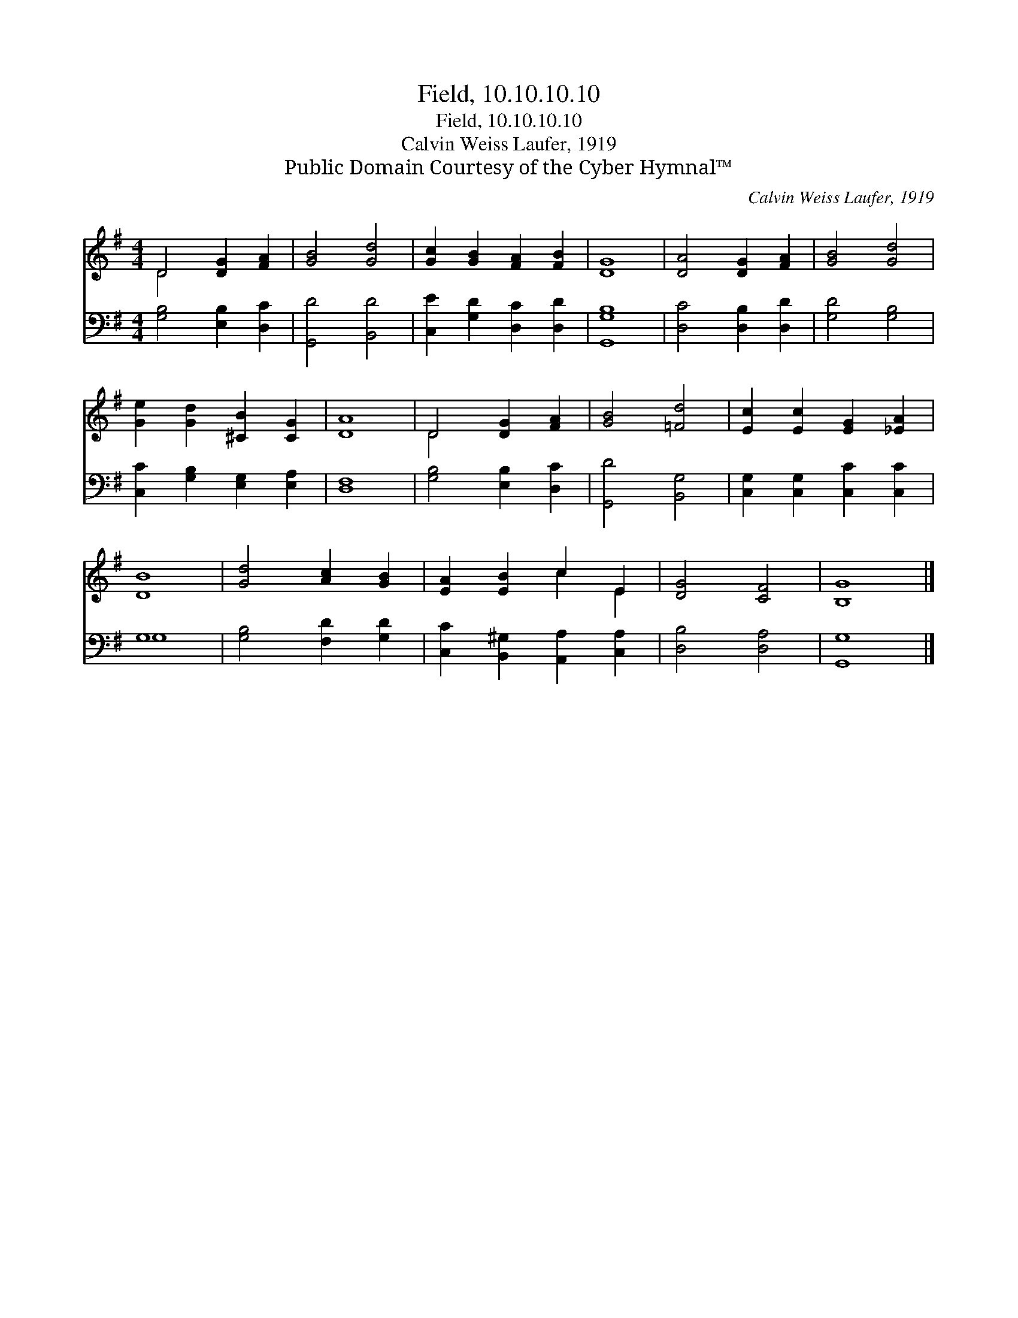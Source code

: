 X:1
T:Field, 10.10.10.10
T:Field, 10.10.10.10
T:Calvin Weiss Laufer, 1919
T:Public Domain Courtesy of the Cyber Hymnal™
C:Calvin Weiss Laufer, 1919
Z:Public Domain
Z:Courtesy of the Cyber Hymnal™
%%score ( 1 2 ) ( 3 4 )
L:1/8
M:4/4
K:G
V:1 treble 
V:2 treble 
V:3 bass 
V:4 bass 
V:1
 D4 [DG]2 [FA]2 | [GB]4 [Gd]4 | [Gc]2 [GB]2 [FA]2 [FB]2 | [DG]8 | [DA]4 [DG]2 [FA]2 | [GB]4 [Gd]4 | %6
 [Ge]2 [Gd]2 [^CB]2 [CG]2 | [DA]8 | D4 [DG]2 [FA]2 | [GB]4 [=Fd]4 | [Ec]2 [Ec]2 [EG]2 [_EA]2 | %11
 [DB]8 | [Gd]4 [Ac]2 [GB]2 | [EA]2 [EB]2 c2 E2 | [DG]4 [CF]4 | [B,G]8 |] %16
V:2
 D4 x4 | x8 | x8 | x8 | x8 | x8 | x8 | x8 | D4 x4 | x8 | x8 | x8 | x8 | x4 c2 E2 | x8 | x8 |] %16
V:3
 [G,B,]4 [E,B,]2 [D,C]2 | [G,,D]4 [B,,D]4 | [C,E]2 [G,D]2 [D,C]2 [D,D]2 | [G,,G,B,]8 | %4
 [D,C]4 [D,B,]2 [D,D]2 | [G,D]4 [G,B,]4 | [C,C]2 [G,B,]2 [E,G,]2 [E,A,]2 | [D,F,]8 | %8
 [G,B,]4 [E,B,]2 [D,C]2 | [G,,D]4 [B,,G,]4 | [C,G,]2 [C,G,]2 [C,C]2 [C,C]2 | G,8 | %12
 [G,B,]4 [F,D]2 [G,D]2 | [C,C]2 [B,,^G,]2 [A,,A,]2 [C,A,]2 | [D,B,]4 [D,A,]4 | [G,,G,]8 |] %16
V:4
 x8 | x8 | x8 | x8 | x8 | x8 | x8 | x8 | x8 | x8 | x8 | G,8 | x8 | x8 | x8 | x8 |] %16


